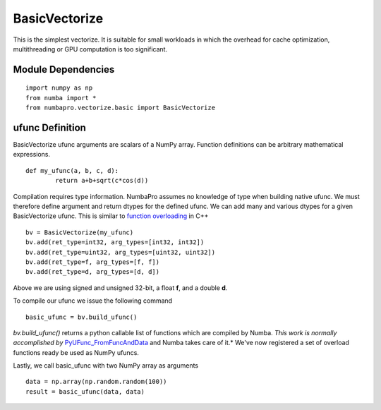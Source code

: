 BasicVectorize
==============

This is the simplest vectorize.  It is suitable for small workloads in which the overhead for cache optimization, multithreading or GPU computation is too significant.

Module Dependencies
-------------------

::

	import numpy as np
	from numba import *
	from numbapro.vectorize.basic import BasicVectorize

ufunc Definition
-----------------

BasicVectorize ufunc arguments are scalars of a NumPy array.  Function definitions can be arbitrary
mathematical expressions.

::	

	def my_ufunc(a, b, c, d):
		return a+b+sqrt(c*cos(d))
 


Compilation requires type information.  NumbaPro assumes no knowledge of type when building native ufunc.  We must therefore define argument and return dtypes for the defined ufunc.  We can add many and various dtypes for a given BasicVectorize ufunc.  This is similar to `function overloading <http://en.wikipedia.org/wiki/Function_overloading>`_ in C++

::

	bv = BasicVectorize(my_ufunc)
	bv.add(ret_type=int32, arg_types=[int32, int32])
	bv.add(ret_type=uint32, arg_types=[uint32, uint32])
	bv.add(ret_type=f, arg_types=[f, f])
	bv.add(ret_type=d, arg_types=[d, d])

Above we are using signed and unsigned 32-bit, a float **f**, and a double **d**. 

To compile our ufunc we issue the following command

::

	basic_ufunc = bv.build_ufunc()

*bv.build_ufunc()* returns a python callable list of functions which are compiled by Numba.  *This work is normally accomplished by* `PyUFunc_FromFuncAndData <http://docs.scipy.org/doc/numpy/user/c-info.ufunc-tutorial.html>`_ and Numba takes care of it.* We've now registered a set of overload functions ready be used as NumPy ufuncs.

Lastly, we call basic_ufunc with two NumPy array as arguments

:: 

	data = np.array(np.random.random(100))
	result = basic_ufunc(data, data)
